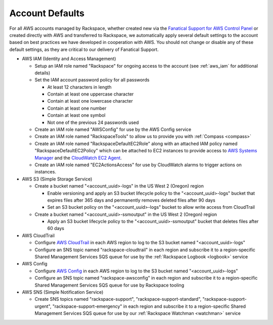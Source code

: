 .. _account_defaults:

================
Account Defaults
================

For all AWS accounts managed by Rackspace, whether created new via the
`Fanatical Support for AWS Control Panel <https://manage.rackspace.com/aws>`_
or created directly with AWS and transferred to Rackspace, we automatically
apply several default settings to the account based on best practices we
have developed in cooperation with AWS. You should not change or disable
any of these default settings, as they are critical to our delivery of
Fanatical Support.

* AWS IAM (Identity and Access Management)

  * Setup an IAM role named "Rackspace" for ongoing access to the account
    (see :ref:`aws_iam` for additional details)
  * Set the IAM account password policy for all passwords

    * At least 12 characters in length
    * Contain at least one uppercase character
    * Contain at least one lowercase character
    * Contain at least one number
    * Contain at least one symbol
    * Not one of the previous 24 passwords used

  * Create an IAM role named "AWSConfig" for use by the AWS Config service
  * Create an IAM role named "RackspaceTools" to allow us to provide you with
    :ref:`Compass <compass>`
  * Create an IAM role named "RackspaceDefaultEC2Role" along with an attached
    IAM policy named "RackspaceDefaultEC2Policy" which can be attached to
    EC2 instances to provide access to
    `AWS Systems Manager <https://aws.amazon.com/systems-manager/>`_ and the
    `CloudWatch EC2 Agent <https://docs.aws.amazon.com/AmazonCloudWatch/latest/monitoring/Install-CloudWatch-Agent.html>`_.
  * Create an IAM role named "EC2ActionsAccess" for use by CloudWatch alarms
    to trigger actions on instances.

* AWS S3 (Simple Storage Service)

  * Create a bucket named "<account_uuid>-logs" in the US West 2 (Oregon)
    region

    * Enable versioning and apply an S3 bucket lifecycle policy to the
      "<account_uuid>-logs" bucket that expires files after 365 days and
      permanently removes deleted files after 90 days
    * Set an S3 bucket policy on the "<account_uuid>-logs" bucket to allow
      write access from CloudTrail

  * Create a bucket named "<account_uuid>-ssmoutput" in the US West 2
    (Oregon) region

    * Apply an S3 bucket lifecycle policy to the "<account_uuid>-ssmoutput"
      bucket that deletes files after 60 days

* AWS CloudTrail

  * Configure `AWS CloudTrail <https://aws.amazon.com/cloudtrail>`_ in each
    AWS region to log to the S3 bucket named "<account_uuid>-logs"
  * Configure an SNS topic named "rackspace-cloudtrail" in each region and
    subscribe it to a region-specific Shared Management Services SQS queue
    for use by the :ref:`Rackspace Logbook <logbook>` service

* AWS Config

  * Configure `AWS Config <https://aws.amazon.com/config/>`_ in each AWS
    region to log to the S3 bucket named "<account_uuid>-logs"
  * Configure an SNS topic named "rackspace-awsconfig" in each region and
    subscribe it to a region-specific Shared Management Services SQS queue
    for use by Rackspace tooling

* AWS SNS (Simple Notification Service)

  * Create SNS topics named "rackspace-support", "rackspace-support-standard",
    "rackspace-support-urgent", "rackspace-support-emergency" in each
    region and subscribe it to a region-specific Shared Management Services
    SQS queue for use by our :ref:`Rackspace Watchman <watchman>` service
